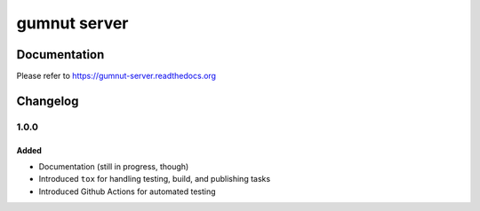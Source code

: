 gumnut server
#############



Documentation
*************

Please refer to https://gumnut-server.readthedocs.org



Changelog
*********

1.0.0
=====

Added
-----

-  Documentation (still in progress, though)
-  Introduced ``tox`` for handling testing, build, and publishing tasks
-  Introduced Github Actions for automated testing